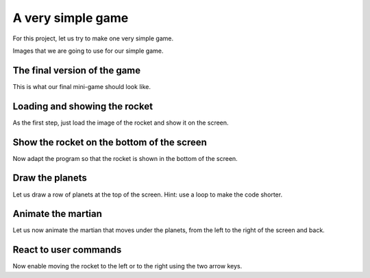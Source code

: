 ==================
А very simple game
==================

For this project, let us try to make one very simple game.

    
Images that we are going to use for our simple game.

.. image:: ../../_images/rocket.png
   :alt: Rocket

.. image:: ../../_images/planet.png
   :alt: Planet
         
.. image:: ../../_images/martian.png
   :alt: Martian

.. image:: ../../_images/martian_heart.png
   :alt: Martian with a heart

The final version of the game
-----------------------------

This is what our final mini-game should look like.
         
.. activecode:: rocket_final
   :nocodelens:
   :modaloutput:
   :playtask:
   :includehsrc: src/PyGame/4_Project/rocket_final.py

                
Loading and showing the rocket
------------------------------

As the first step, just load the image of the rocket and show it on
the screen.

.. activecode:: rocket1
   :nocodelens:
   :modaloutput: 
   :playtask:
   :includexsrc: src/PyGame/4_Project/rocket1.py

   # clear screen
   window.fill(pg.Color("black"))
   
   # load image
   ???

   # draw rocket
   ???

Show the rocket on the bottom of the screen
-------------------------------------------

Now adapt the program so that the rocket is shown in the bottom of the screen.

.. activecode:: rocket2
   :nocodelens:
   :modaloutput: 
   :playtask:
   :includexsrc: src/PyGame/4_Project/rocket2.py

   # clear screen
   window.fill(pg.Color("black"))
   
   # load image
   rocket  = pg.image.load("rocket.png")

   # draw rocket
   window.blit(rocket, (0, ???))

   
Draw the planets
----------------

Let us draw a row of planets at the top of the screen. Hint: use a
loop to make the code shorter.

.. activecode:: rocket3
   :nocodelens:
   :modaloutput: 
   :playtask:
   :includexsrc: src/PyGame/4_Project/rocket3.py

   # load images
   rocket  = pg.image.load("rocket.png")
   planet  = pg.image.load("planet.png")

   # clear screen
   window.fill(pg.Color("black"))

   # draw rocket
   window.blit(rocket, (0, height - rocket.get_height()))

   # draw planets
   ???

Animate the martian
-------------------

Let us now animate the martian that moves under the planets, from the
left to the right of the screen and back.

.. activecode:: rocket4
   :nocodelens:
   :modaloutput: 
   :playtask:
   :includexsrc: src/PyGame/4_Project/rocket4.py

   # load images
   rocket  = pg.image.load("rocket.png")
   planet  = pg.image.load("planet.png")
   martian = pg.image.load("martian.png")

   # martian parameters - horizontal position
   martian_x = 0

   # draw game objects
   def draw():
       # these variables are changed during animation
       global martian_x
    
       # clear screen
       window.fill(pg.Color("black"))

       # draw rocket
       window.blit(rocket, (0, height - rocket.get_height()))

       # draw planets
       for i in range(8):
           window.blit(planet, (100*i, 0))

       # draw martian
       ???

       # move martian
       ???
   
React to user commands
----------------------

Now enable moving the rocket to the left or to the right using the two
arrow keys.


.. activecode:: rocket5
   :nocodelens:
   :modaloutput: 
   :playtask:
   :includexsrc: src/PyGame/4_Project/rocket5.py

   # load images
   rocket  = pg.image.load("rocket.png")
   martian = pg.image.load("martian.png")
   planet  = pg.image.load("planet.png")
    
   # martian parameters - position and speed
   martian_x = 0
   martian_y = planet.get_height()
   martian_speed = 3
    
   # rocket position
   ???
    
   # handle events
   def keydown(e):
       # variable that is changed
       global rocket_x
       # right and left arrow moves the rocket by 5 pixels
       if e.key == pg.K_RIGHT:
          ???
    
   # draw game objects
   def draw():
       # variables that are changed in this function
       global martian_x, martian_speed
    
       # clear screen
       window.fill(pg.Color("black"))
    
       # draw planets
       for i in range(8):
           window.blit(planet, (100*i, 0))
    
       # draw martian
       window.blit(martian, (martian_x, martian_y))
           
       # draw rocket
       ???
       
       # move martian
       martian_x += martian_speed
       # change direction if it falls of screen
       if martian_x < 0 or martian_x > width - martian.get_width():
           martian_speed = -martian_speed
           
